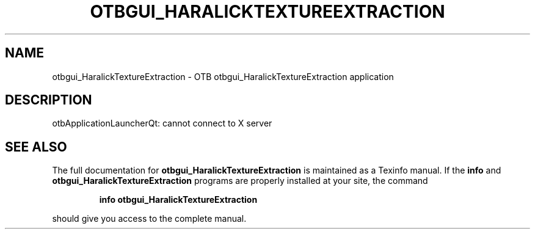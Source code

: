 .\" DO NOT MODIFY THIS FILE!  It was generated by help2man 1.46.4.
.TH OTBGUI_HARALICKTEXTUREEXTRACTION "1" "September 2015" "otbgui_HaralickTextureExtraction 5.0.0" "User Commands"
.SH NAME
otbgui_HaralickTextureExtraction \- OTB otbgui_HaralickTextureExtraction application
.SH DESCRIPTION
otbApplicationLauncherQt: cannot connect to X server
.SH "SEE ALSO"
The full documentation for
.B otbgui_HaralickTextureExtraction
is maintained as a Texinfo manual.  If the
.B info
and
.B otbgui_HaralickTextureExtraction
programs are properly installed at your site, the command
.IP
.B info otbgui_HaralickTextureExtraction
.PP
should give you access to the complete manual.
